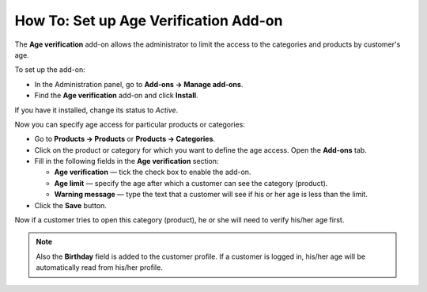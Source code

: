 **************************************
How To: Set up Age Verification Add-on
**************************************

The **Age verification** add-on allows the administrator to limit the access to the categories and products by customer's age.

To set up the add-on:

*   In the Administration panel, go to **Add-ons → Manage add-ons**.
*   Find the **Age verification** add-on and click **Install**.

If you have it installed, change its status to *Active*.

Now you can specify age access for particular products or categories:

*   Go to **Products → Products** or **Products → Categories**.
*   Click on the product or category for which you want to define the age access. Open the **Add-ons** tab.
*   Fill in the following fields in the **Age verification** section:

    *   **Age verification** — tick the check box to enable the add-on.
    *   **Age limit** — specify the age after which a customer can see the category (product).
    *   **Warning message** — type the text that a customer will see if his or her age is less than the limit.

*   Click the **Save** button.

.. image:: img/age_verification_01.png
    :align: center
    :alt: Age verification

Now if a customer tries to open this category (product), he or she will need to verify his/her age first.

.. note ::

	Also the **Birthday** field is added to the customer profile. If a customer is logged in, his/her age will be automatically read from his/her profile.